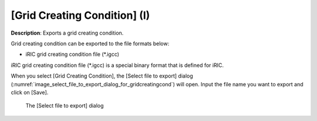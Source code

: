 .. _sec_file_export_gridcreatingcond:

[Grid Creating Condition] (I)
=================================

**Description**: Exports a grid creating condition.

Grid creating condition can be exported to the file formats below:

* iRIC grid creating condition file (\*.igcc)

iRIC grid creating condition file (\*.igcc) is a special binary format that is
defined for iRIC.

When you select [Grid Creating Condition], the [Select file to export] dialog
(:numref:`image_select_file_to_export_dialog_for_gridcreatingcond`)
will open. Input the file name you want to export and click on [Save].

.. _image_select_file_to_export_dialog_for_gridcreatingcond:

.. figure:: images/select_file_to_export_dialog_for_gridcreatingcond.png
   :width: 400pt

   The [Select file to export] dialog
